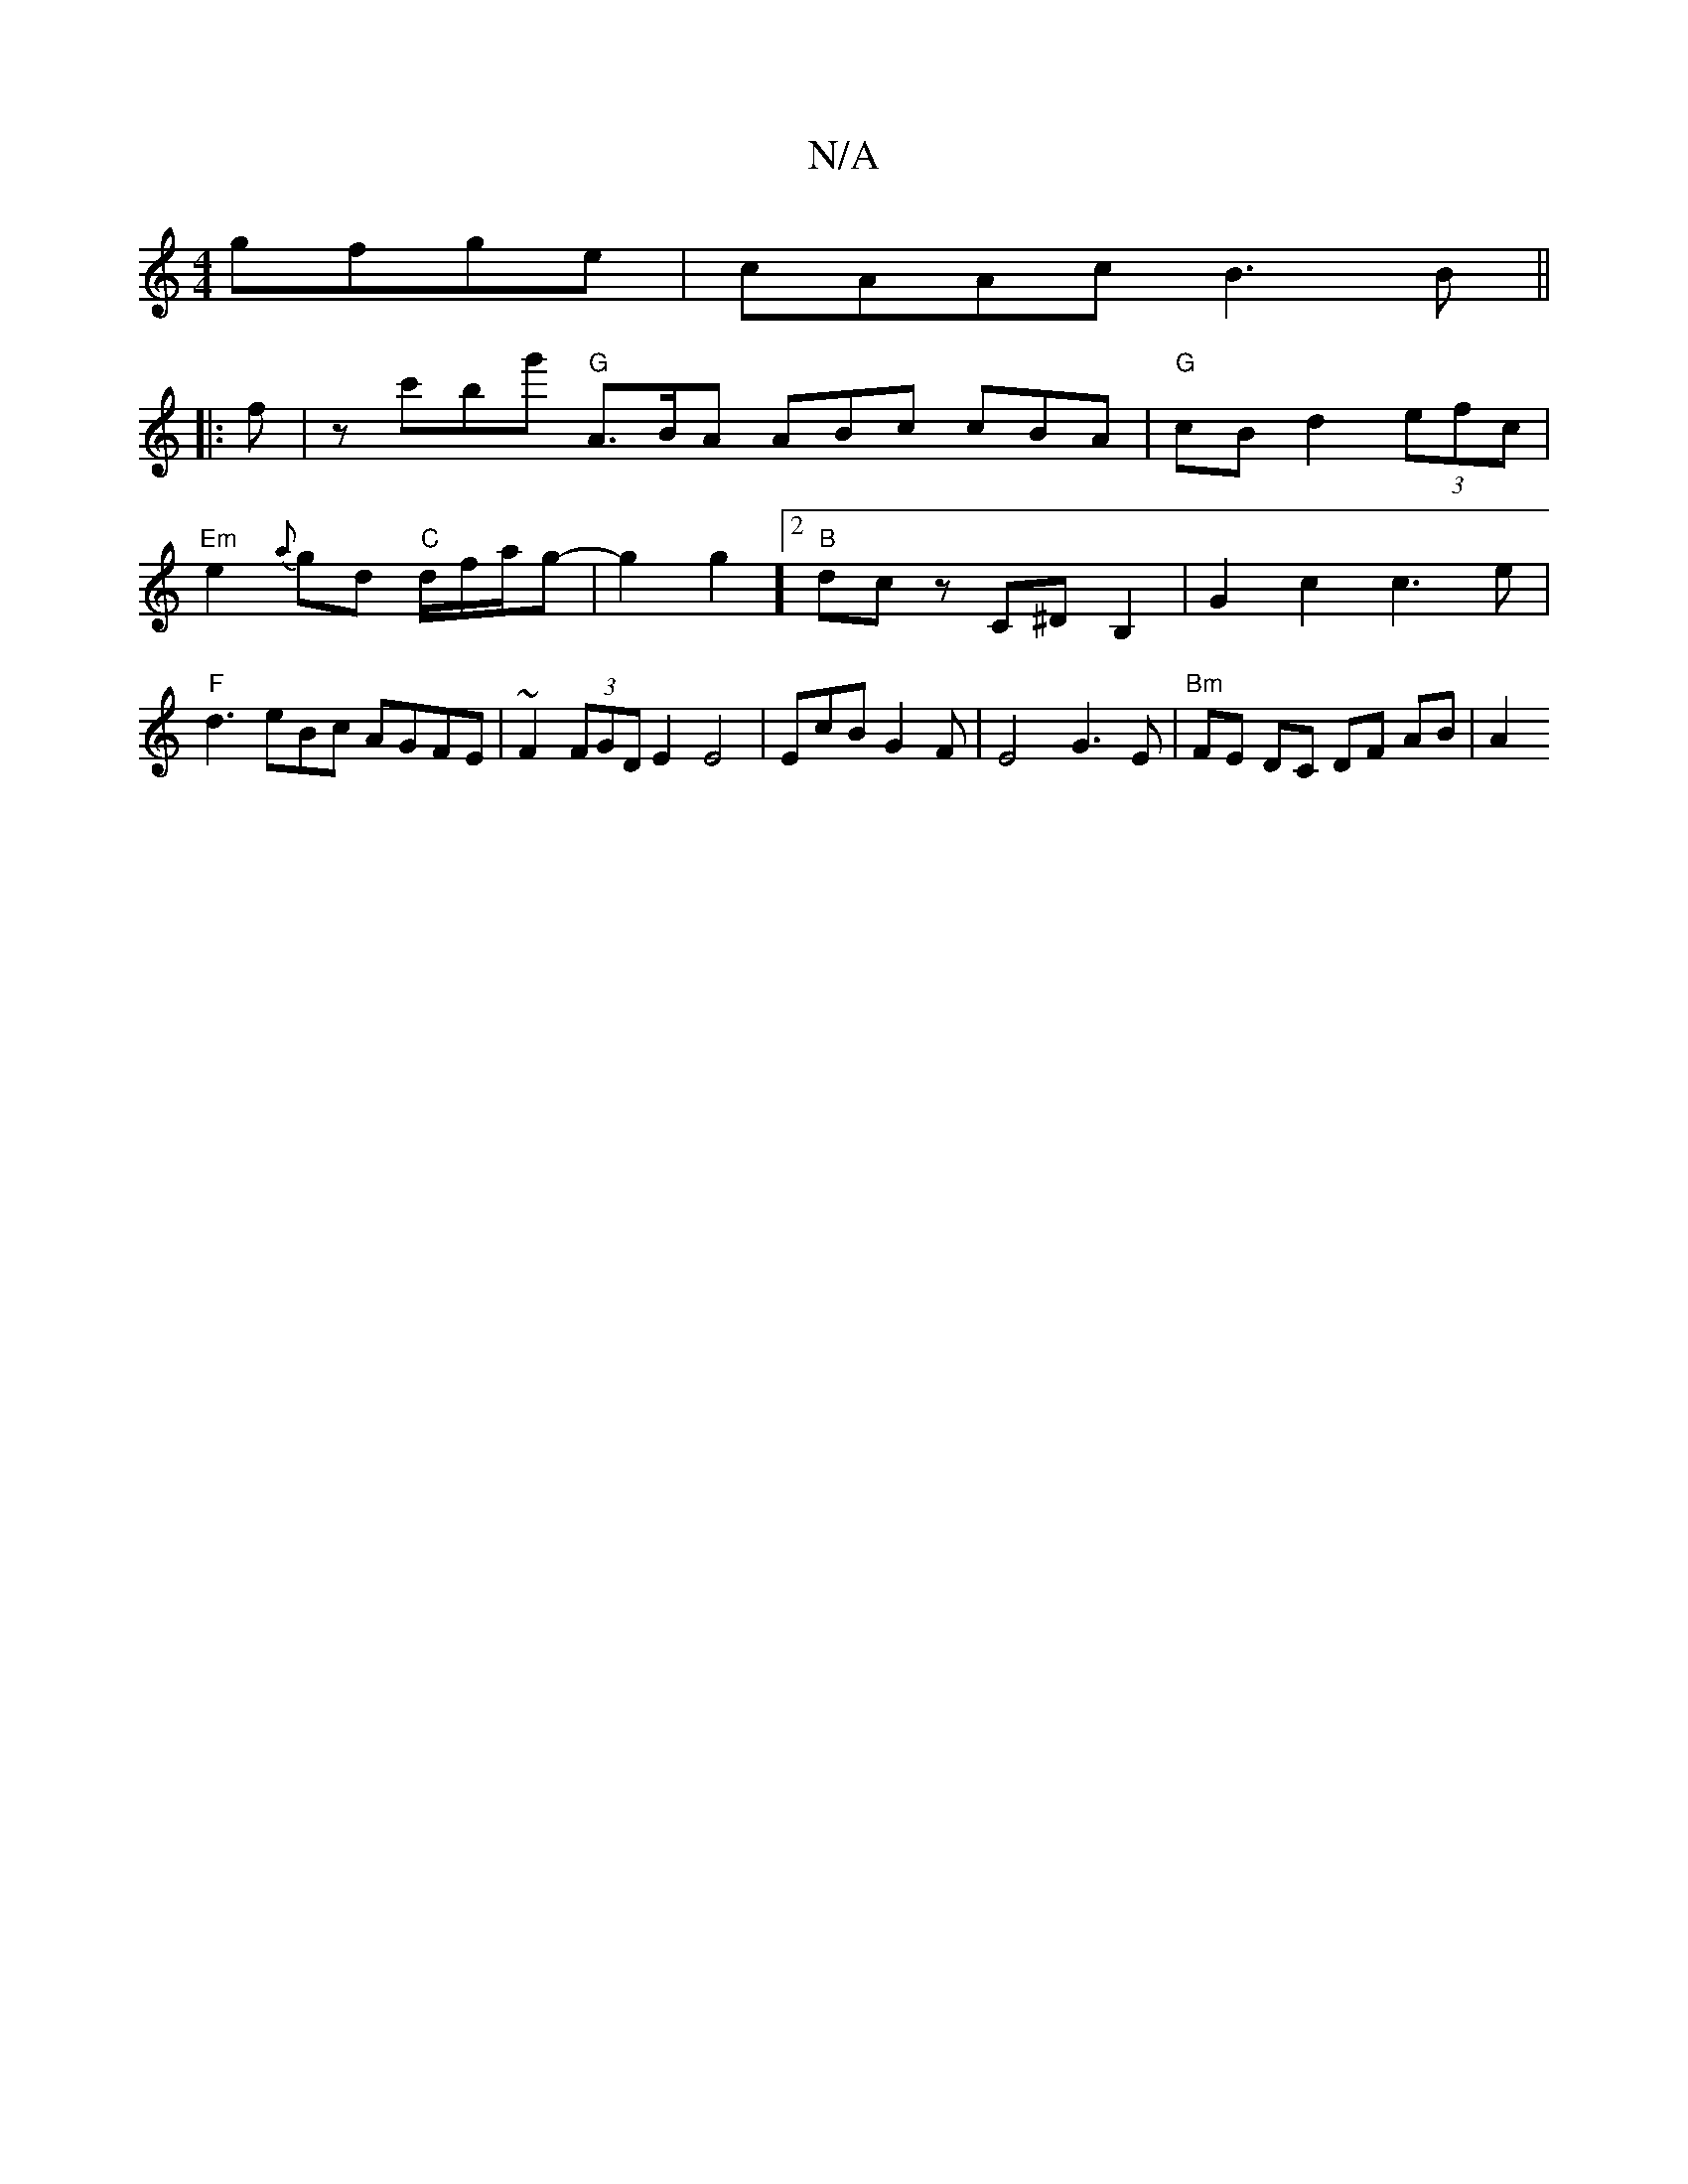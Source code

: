 X:1
T:N/A
M:4/4
R:N/A
K:Cmajor
gfge | cAAc B3 B ||
|:f|z c'bg' "G"A>BA ABc cBA|"G"cB d2 (3efc | "Em"e2{a}gd "C"d/f/a/g- | g2g2] [2 "B"dc z C^DB,2 | G2 c2c3e|"F" d3 eBc AGFE|~F2 (3FGD E2 E4|EcB G2F | E4-G3E | "Bm"FE DC DF AB | A2 (3